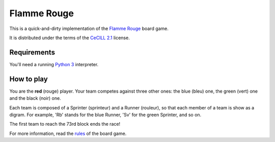 Flamme Rouge
============

This is a quick-and-dirty implementation of the `Flamme Rouge`_ board game.

It is distributed under the terms of the `CeCILL 2.1`_ license.

.. _Flamme Rouge: http://www.lautapelit.fi

.. _CeCILL 2.1: http://www.cecill.info

Requirements
------------

You'll need a running `Python 3`_ interpreter.

.. _Python 3: http://www.python.org

How to play
-----------

You are the **red** (rouge) player. Your team competes against three other
ones: the blue (bleu) one, the green (vert) one and the black (noir) one.

Each team is composed of a Sprinter (sprinteur) and a Runner (rouleur), so
that each member of a team is show as a digram. For example, 'Rb' stands for
the blue Runner, 'Sv' for the green Sprinter, and so on.

The first team to reach the 73rd block ends the race!

For more information, read the `rules`_ of the board game.

.. _rules: http://www.lautapelit.fi/documents/key20161105180137/pelien%20liitetiedostoja/flamme-rouge-rulebook-eng-2016-06-23-web.pdf